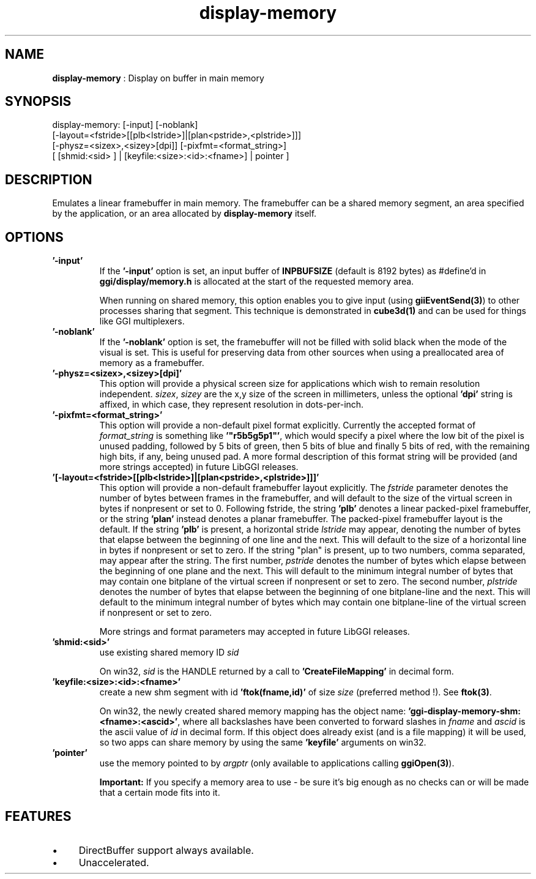 .TH "display-memory" 7 "2004-10-14" "libggi-current" GGI
.SH NAME
\fBdisplay-memory\fR : Display on buffer in main memory
.SH SYNOPSIS
.nb
.nf
display-memory: [-input] [-noblank]
                [-layout=<fstride>[[plb<lstride>]|[plan<pstride>,<plstride>]]]
                [-physz=<sizex>,<sizey>[dpi]] [-pixfmt=<format_string>]
                [ [shmid:<sid> ] | [keyfile:<size>:<id>:<fname>] | pointer ]
.fi

.SH DESCRIPTION
Emulates a linear framebuffer in main memory. The framebuffer can be a
shared memory segment, an area specified by the application, or an
area allocated by \fBdisplay-memory\fR itself.
.SH OPTIONS
.TP
\fB'-input'\fR
If the \fB'-input'\fR option is set, an input buffer of \fBINPBUFSIZE\fR
(default is 8192 bytes) as #define'd in \fBggi/display/memory.h\fR is
allocated at the start of the requested memory area.

When running on shared memory, this option enables you to give
input (using \fBgiiEventSend(3)\fR) to other processes sharing
that segment. This technique is demonstrated in \fBcube3d(1)\fR
and can be used for things like GGI multiplexers.

.TP
\fB'-noblank'\fR
If the \fB'-noblank'\fR option is set, the framebuffer will not be
filled with solid black when the mode of the visual is set.  This
is useful for preserving data from other sources when using a
preallocated area of memory as a framebuffer.

.TP
\fB'-physz=<sizex>,<sizey>[dpi]'\fR
This option will provide a physical screen size for applications
which wish to remain resolution independent.  \fIsizex\fR,
\fIsizey\fR are the x,y size of the screen in millimeters, unless
the optional \fB'dpi'\fR string is affixed, in which case, they
represent resolution in dots-per-inch.

.TP
\fB'-pixfmt=<format_string>'\fR
This option will provide a non-default pixel format explicitly.
Currently the accepted format of \fIformat_string\fR is something
like \fB'"r5b5g5p1"'\fR, which would specify a pixel where the low bit
of the pixel is unused padding, followed by 5 bits of green, then
5 bits of blue and finally 5 bits of red, with the remaining high
bits, if any, being unused pad. A more formal description of this
format string will be provided (and more strings accepted) in
future LibGGI releases.

.TP
\fB'[-layout=<fstride>[[plb<lstride>]|[plan<pstride>,<plstride>]]]'\fR
This option will provide a non-default framebuffer layout
explicitly.  The \fIfstride\fR parameter denotes the number of
bytes between frames in the framebuffer, and will default to the
size of the virtual screen in bytes if nonpresent or set to 0.
Following fstride, the string \fB'plb'\fR denotes a linear
packed-pixel framebuffer, or the string \fB'plan'\fR instead denotes a
planar framebuffer.  The packed-pixel framebuffer layout is the
default.  If the string \fB'plb'\fR is present, a horizontal stride
\fIlstride\fR may appear, denoting the number of bytes that elapse
between the beginning of one line and the next.  This will default
to the size of a horizontal line in bytes if nonpresent or set to
zero.  If the string "plan" is present, up to two numbers, comma
separated, may appear after the string.  The first number,
\fIpstride\fR denotes the number of bytes which elapse between the
beginning of one plane and the next.  This will default to the
minimum integral number of bytes that may contain one bitplane of
the virtual screen if nonpresent or set to zero.  The second
number, \fIplstride\fR denotes the number of bytes that elapse
between the beginning of one bitplane-line and the next.  This
will default to the minimum integral number of bytes which may
contain one bitplane-line of the virtual screen if nonpresent or
set to zero.

More strings and format parameters may accepted in future LibGGI
releases.

.TP
\fB'shmid:<sid>'\fR
use existing shared memory ID \fIsid\fR

On win32, \fIsid\fR is the HANDLE returned by a call to
\fB'CreateFileMapping'\fR in decimal form.

.TP
\fB'keyfile:<size>:<id>:<fname>'\fR
create a new shm segment with id \fB'ftok(fname,id)'\fR of size
\fIsize\fR (preferred method !). See \fBftok(3)\fR.

On win32, the newly created shared memory mapping has the object
name: \fB'ggi-display-memory-shm:<fname>:<ascid>'\fR, where all
backslashes have been converted to forward slashes in \fIfname\fR
and \fIascid\fR is the ascii value of \fIid\fR in decimal form.
If this object does already exist (and is a file mapping) it will
be used, so two apps can share memory by using the same
\fB'keyfile'\fR arguments on win32.

.TP
\fB'pointer'\fR
use the memory pointed to by \fIargptr\fR (only available to
applications calling \fBggiOpen(3)\fR).

.PP
.RS
\fBImportant:\fR
If you specify a memory area to use - be sure it's big enough as
no checks can or will be made that a certain mode fits into it.
.RE
.SH FEATURES
.IP \(bu 4
DirectBuffer support always available.
.IP \(bu 4
Unaccelerated.
.PP
